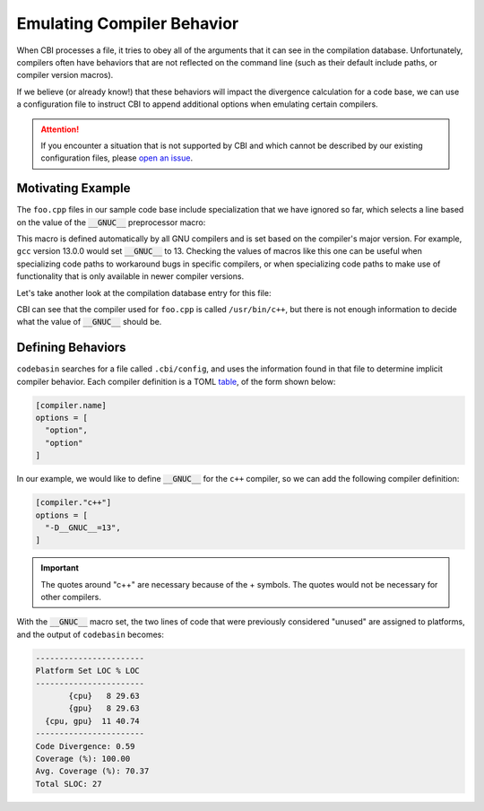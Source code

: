 Emulating Compiler Behavior
===========================

When CBI processes a file, it tries to obey all of the arguments that it can
see in the compilation database. Unfortunately, compilers often have behaviors
that are not reflected on the command line (such as their default include
paths, or compiler version macros).

If we believe (or already know!) that these behaviors will impact the
divergence calculation for a code base, we can use a configuration file to
instruct CBI to append additional options when emulating certain compilers.

.. attention::

    If you encounter a situation that is not supported by CBI and which cannot
    be described by our existing configuration files, please `open an issue`_.

.. _`open an issue`: https://github.com/intel/code-base-investigator/issues/new/choose


Motivating Example
------------------

The ``foo.cpp`` files in our sample code base include specialization that we
have ignored so far, which selects a line based on the value of the
:code:`__GNUC__` preprocessor macro:

.. code-block:: cpp
    :linenos:
    :emphasize-lines: 6

    // Copyright (c) 2024 Intel Corporation
    // SPDX-License-Identifier: 0BSD
    #include <cstdio>

    void foo() {
    #if __GNUC__ >= 13
        printf("Using a feature that is only available in GCC 13 and later.\n");
    #else
        printf("Running the rest of foo() on the CPU.\n");
    #endif
    }

This macro is defined automatically by all GNU compilers and is set based on
the compiler's major version. For example, ``gcc`` version 13.0.0 would set
:code:`__GNUC__` to 13. Checking the values of macros like this one can be
useful when specializing code paths to workaround bugs in specific compilers,
or when specializing code paths to make use of functionality that is only
available in newer compiler versions.

Let's take another look at the compilation database entry for this file:

.. code-block:: json
    :emphasize-lines: 14

    [
    {
      "directory": "/home/username/src/build-cpu",
      "command": "/usr/bin/c++ -o CMakeFiles/tutorial.dir/main.cpp.o -c /home/username/src/main.cpp",
      "file": "/home/username/src/main.cpp"
    },
    {
      "directory": "/home/username/src/build-cpu",
      "command": "/usr/bin/c++ -o CMakeFiles/tutorial.dir/third-party/library.cpp.o -c /home/username/src/third-party/library.cpp",
      "file": "/home/username/src/third-party/library.cpp"
    },
    {
      "directory": "/home/username/src/build-cpu",
      "command": "/usr/bin/c++ -o CMakeFiles/tutorial.dir/cpu/foo.cpp.o -c /home/username/src/cpu/foo.cpp",
      "file": "/home/username/src/cpu/foo.cpp"
    }
    ]

CBI can see that the compiler used for ``foo.cpp`` is called ``/usr/bin/c++``,
but there is not enough information to decide what the value of
:code:`__GNUC__` should be.


Defining Behaviors
------------------

``codebasin`` searches for a file called ``.cbi/config``, and uses the
information found in that file to determine implicit compiler behavior. Each
compiler definition is a TOML `table`_, of the form shown below:

.. _`table`: https://toml.io/en/v1.0.0#table

.. code:: toml

    [compiler.name]
    options = [
      "option",
      "option"
    ]

In our example, we would like to define :code:`__GNUC__` for the ``c++``
compiler, so we can add the following compiler definition:

.. code:: toml

    [compiler."c++"]
    options = [
      "-D__GNUC__=13",
    ]

.. important::
    The quotes around "c++" are necessary because of the + symbols. The quotes
    would not be necessary for other compilers.

With the :code:`__GNUC__` macro set, the two lines of code that were previously
considered "unused" are assigned to platforms, and the output of ``codebasin``
becomes:

.. code:: text

    -----------------------
    Platform Set LOC % LOC
    -----------------------
           {cpu}   8 29.63
           {gpu}   8 29.63
      {cpu, gpu}  11 40.74
    -----------------------
    Code Divergence: 0.59
    Coverage (%): 100.00
    Avg. Coverage (%): 70.37
    Total SLOC: 27
